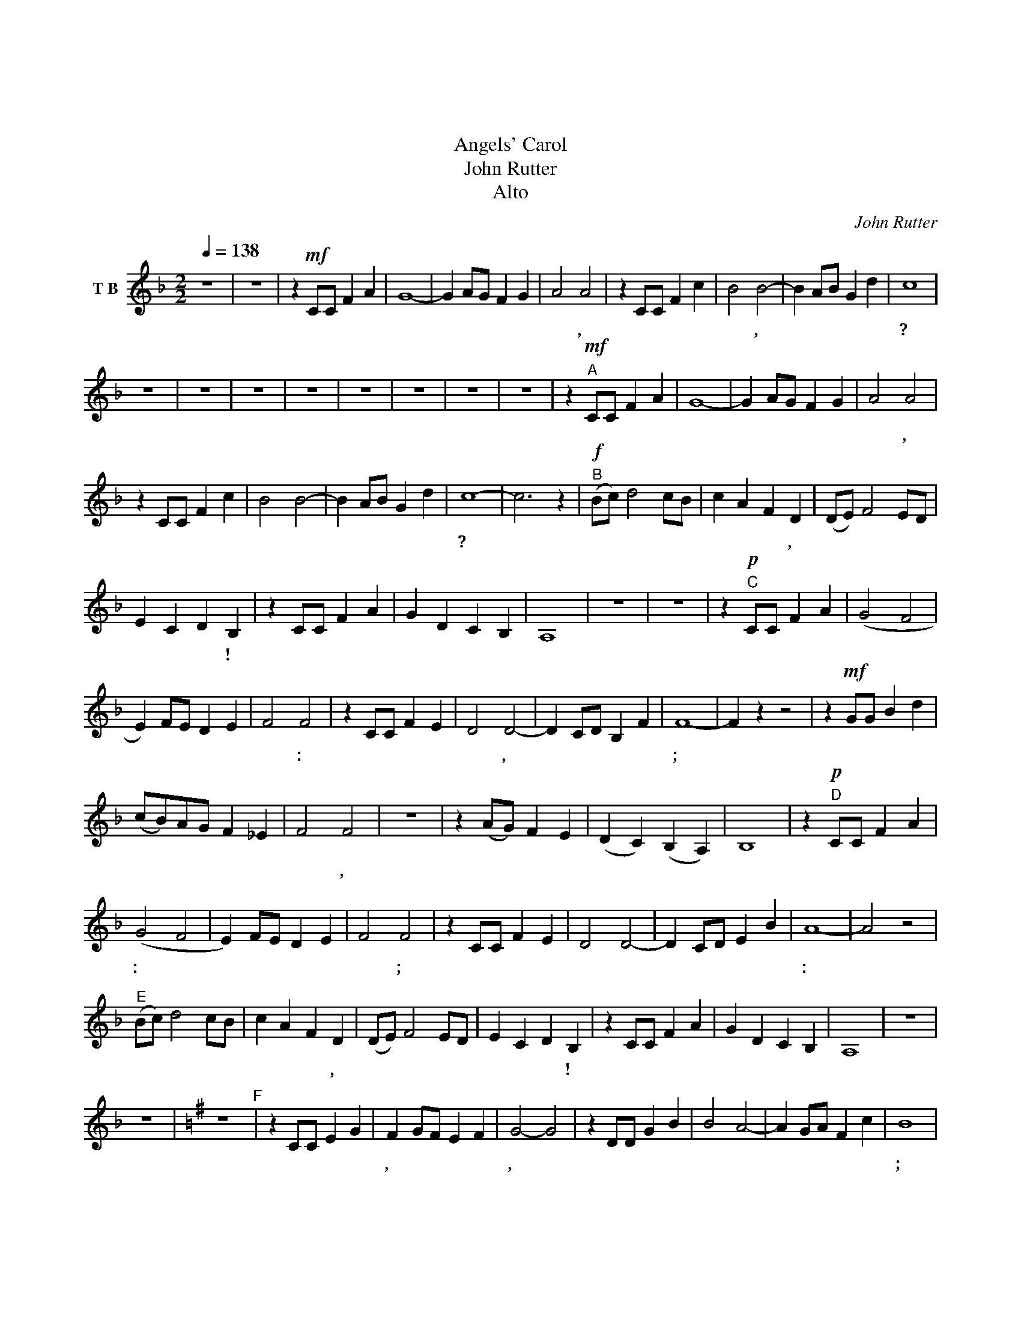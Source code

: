 X:1
T:天使頌歌
T:天使頌歌
T:Angels' Carol
T:John Rutter
T:Alto
C:John Rutter
L:1/8
Q:1/4=138
M:2/2
K:F
V:1 treble nm="T B"
V:1
 z8 | z8 | z2!mf! CC F2 A2 | G8- | G2 AG F2 G2 | A4 A4 | z2 CC F2 c2 | B4 B4- | B2 AB G2 d2 | c8 | %10
w: ||你 曾 否 得|聽|* 天 使 頌 美|歌 聲,|悠 揚 悅 耳、|鏗 鏘,|* 畫 過 長 *|空?|
 z8 | z8 | z8 | z8 | z8 | z8 | z8 | z8 | z2!mf!"^A" CC F2 A2 | G8- | G2 AG F2 G2 | A4 A4 | %22
w: ||||||||你 曾 否 聽|到|* 天 上 來 的|佳 音,|
 z2 CC F2 c2 | B4 B4- | B2 AB G2 d2 | c8- | c6 z2 |!f!"^B" (Bc) d4 cB | c2 A2 F2 D2 | (DE) F4 ED | %30
w: 傳 與 長 久|企 渴|* 卑 * 微 牧|人?||榮 * 光 歸 至|高 的 真 神,|榮 * 光 歸 至|
 E2 C2 D2 B,2 | z2 CC F2 A2 | G2 D2 C2 B,2 | A,8 | z8 | z8 | z2!p!"^C" CC F2 A2 | (G4 F4 | %38
w: 高 的 真 神!|同 來 聆 聽|天 使 樂 歌|韻。|||在 寧 靜 冬|天 *|
 E2) FE D2 E2 | F4 F4 | z2 CC F2 E2 | D4 D4- | D2 CD B,2 F2 | F8- | F2 z2 z4 | z2!mf! GG B2 d2 | %46
w: * 主 證 和 平|佳 音:|猶 如 雪 花|輕 飄,|* 降 於 靜 悄|夜;||主 帶 來 喜|
 (cB)AG F2 _E2 | F4 F4 | z8 | z2 (AG) F2 E2 | (D2 C2) (B,2 A,2) | B,8 | z2!p!"^D" CC F2 A2 | %53
w: 訊 * 彷 似 旭 日|東 升,||此 * 間 晨|暉 * 流 *|瀉。|祂 帶 來 主|
 (G4 F4 | E2) FE D2 E2 | F4 F4 | z2 CC F2 E2 | D4 D4- | D2 CD E2 B2 | A8- | A4 z4 | %61
w: 愛: *|* 以 那 人 子|式 樣;|在 那 陋 簡|馬 棚|* 我 眾 見 祂|生:||
"^E" (Bc) d4 cB | c2 A2 F2 D2 | (DE) F4 ED | E2 C2 D2 B,2 | z2 CC F2 A2 | G2 D2 C2 B,2 | A,8 | z8 | %69
w: 榮 * 光 歸 至|高 的 真 神,|榮 * 光 歸 至|高 的 真 神!|主 使 者 歌|唱 平 安 歸|人。||
 z8 |[K:G] z8"^F" | z2 CC E2 G2 | F2 GF E2 F2 | G4- G4 | z2 DD G2 B2 | B4 A4- | A2 GA F2 c2 | B8 | %78
w: ||主 帶 來 新|輝, 真 光 照 世|間, *|猶 同 景 星|高 天|* 八 方 耀 光|彩;|
 z8 | z2 AA c2 e2 | d8- | d2 cB A2 G2 | A4 A4- | A2!mf! BA G2 F2 | E2 D2 C2 B,2 | C8 | %86
w: |帶 來 新 希|望|* 給 那 久 待|邦 國|* 主 統 管, 以|真 純 與 仁|愛|
"^G" z2!f! DD G2 B2 | A8- | A2 BA G2 A2 | B4 B4 | z8 | z2 EE G2 B2 | A4 A4- | A2 GA F2 B2 | %94
w: 讓 世 間 歡|欣|* 迓 迎 救 主|聖 誕;||讓 那 人 天|歡 呼|* 在 清 晨 響|
 A4 G2 z2 |"^H" (cd) e4 dc | d2 B2 G2 E2 | (EF) G4 FE | F2 D2 E2 C2 | z2!mf! DD G2 B2 | %100
w: 應: *|榮 * 光 歸 至|高 的 真 神,|榮 * 光 歸 至|高 的 真 神!|主 使 者 都|
 A2 E2 D2 C2 | B,8- | B,8 |[M:4/4][Q:1/4=92] z2!p! DD G2 B2 | A2 E2 F2 A2 | B8- | B4 z4 | z8 |] %108
w: 歌 頌 主 生|辰。||主 使 者 都|頌 讚 主 誕|生|||

